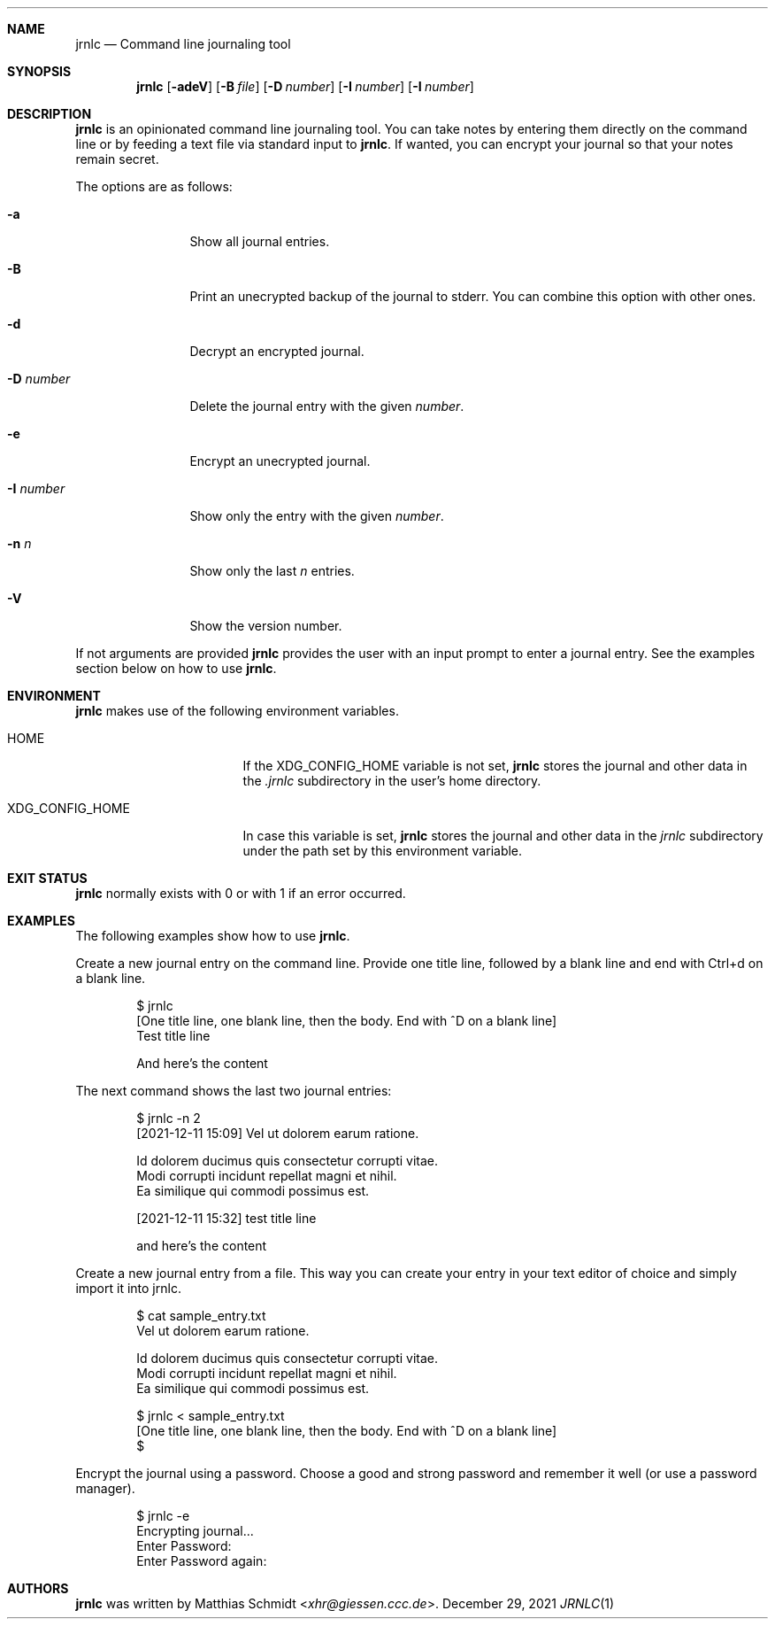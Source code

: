.\"
.\" Copyright (c) 2021 Matthias Schmidt
.\"
.\" Permission to use, copy, modify, and distribute this software for any
.\" purpose with or without fee is hereby granted, provided that the above
.\" copyright notice and this permission notice appear in all copies.
.\"
.\" THE SOFTWARE IS PROVIDED "AS IS" AND THE AUTHOR DISCLAIMS ALL WARRANTIES
.\" WITH REGARD TO THIS SOFTWARE INCLUDING ALL IMPLIED WARRANTIES OF
.\" MERCHANTABILITY AND FITNESS. IN NO EVENT SHALL THE AUTHOR BE LIABLE FOR
.\" ANY SPECIAL, DIRECT, INDIRECT, OR CONSEQUENTIAL DAMAGES OR ANY DAMAGES
.\" WHATSOEVER RESULTING FROM LOSS OF USE, DATA OR PROFITS, WHETHER IN AN
.\" ACTION OF CONTRACT, NEGLIGENCE OR OTHER TORTIOUS ACTION, ARISING OUT OF
.\" OR IN CONNECTION WITH THE USE OR PERFORMANCE OF THIS SOFTWARE.
.\"
.\"
.Dd December 29, 2021
.Dt JRNLC 1
.Sh NAME
.Nm jrnlc
.Nd Command line journaling tool
.Sh SYNOPSIS
.Nm jrnlc
.Op Fl adeV
.Op Fl B Ar file
.Op Fl D Ar number
.Op Fl I Ar number
.Op Fl I Ar number
.Sh DESCRIPTION
.Nm
is an opinionated command line journaling tool.
You can take notes by entering them directly on the command line or by feeding
a text file via standard input to
.Nm .
If wanted, you can encrypt your journal so that your notes remain secret.
.Pp
The options are as follows:
.Bl -tag -width numbernumb
.It Fl a
Show all journal entries.
.It Fl B
Print an unecrypted backup of the journal to stderr.
You can combine this option with other ones.
.It Fl d
Decrypt an encrypted journal.
.It Fl D Ar number
Delete the journal entry with the given
.Ar number .
.It Fl e
Encrypt an unecrypted journal.
.It Fl I Ar number
Show only the entry with the given
.Ar number .
.It Fl n Ar n
Show only the last
.Ar n
entries.
.It Fl V
Show the version number.
.El
.Pp
If not arguments are provided
.Nm
provides the user with an input prompt to enter a journal entry.
See the examples section below on how to use
.Nm .
.Sh ENVIRONMENT
.Nm
makes use of the following environment variables.
.Bl -tag -width XDG_CONFIG_HOME
.It Ev HOME
If the
.Ev XDG_CONFIG_HOME
variable is not set,
.Nm
stores the journal and other data in the
.Pa .jrnlc
subdirectory in the user's home directory.
.It Ev XDG_CONFIG_HOME
In case this variable is set,
.Nm
stores the journal and other data in the
.Pa jrnlc
subdirectory under the path set by this environment variable.
.El
.Sh EXIT STATUS
.Nm
normally exists with 0 or with 1 if an error occurred.
.Sh EXAMPLES
The following examples show how to use
.Nm .
.Pp
Create a new journal entry on the command line.
Provide one title line, followed by a blank line and end with Ctrl+d on a
blank line.
.Bd -literal -offset indent
$ jrnlc
[One title line, one blank line, then the body. End with ^D on a blank line]
Test title line

And here's the content
.Ed
.Pp
The next command shows the last two journal entries:
.Bd -literal -offset indent
$ jrnlc -n 2
[2021-12-11 15:09] Vel ut dolorem earum ratione.

Id dolorem ducimus quis consectetur corrupti vitae.
Modi corrupti incidunt repellat magni et nihil.
Ea similique qui commodi possimus est.


[2021-12-11 15:32] test  title line

and here's the content
.Ed
.Pp
Create a new journal entry from a file.
This way you can create your entry in your text editor of choice and simply
import it into jrnlc.
.Bd -literal -offset indent
$ cat sample_entry.txt
Vel ut dolorem earum ratione.

Id dolorem ducimus quis consectetur corrupti vitae.
Modi corrupti incidunt repellat magni et nihil.
Ea similique qui commodi possimus est.

$ jrnlc < sample_entry.txt
[One title line, one blank line, then the body. End with ^D on a blank line]
$
.Ed
.Pp
Encrypt the journal using a password.
Choose a good and strong password and remember it well (or use a password
manager).
.Bd -literal -offset indent
$ jrnlc -e
Encrypting journal...
Enter Password:
Enter Password again:
.Ed
.Sh AUTHORS
.Nm
was written by
.An Matthias Schmidt Aq Mt xhr@giessen.ccc.de .
